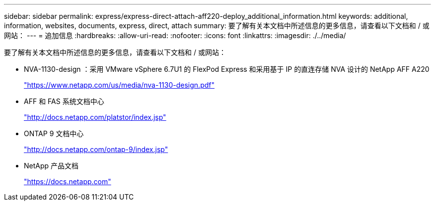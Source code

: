 ---
sidebar: sidebar 
permalink: express/express-direct-attach-aff220-deploy_additional_information.html 
keywords: additional, information, websites, documents, express, direct, attach 
summary: 要了解有关本文档中所述信息的更多信息，请查看以下文档和 / 或网站： 
---
= 追加信息
:hardbreaks:
:allow-uri-read: 
:nofooter: 
:icons: font
:linkattrs: 
:imagesdir: ./../media/


[role="lead"]
要了解有关本文档中所述信息的更多信息，请查看以下文档和 / 或网站：

* NVA-1130-design ：采用 VMware vSphere 6.7U1 的 FlexPod Express 和采用基于 IP 的直连存储 NVA 设计的 NetApp AFF A220
+
https://docs.netapp.com/us-en/flexpod/express/express-direct-attach-aff220-deploy_program_summary.html["https://www.netapp.com/us/media/nva-1130-design.pdf"^]

* AFF 和 FAS 系统文档中心
+
http://docs.netapp.com/platstor/index.jsp["http://docs.netapp.com/platstor/index.jsp"^]

* ONTAP 9 文档中心
+
http://docs.netapp.com/ontap-9/index.jsp["http://docs.netapp.com/ontap-9/index.jsp"^]

* NetApp 产品文档
+
https://docs.netapp.com["https://docs.netapp.com"^]


